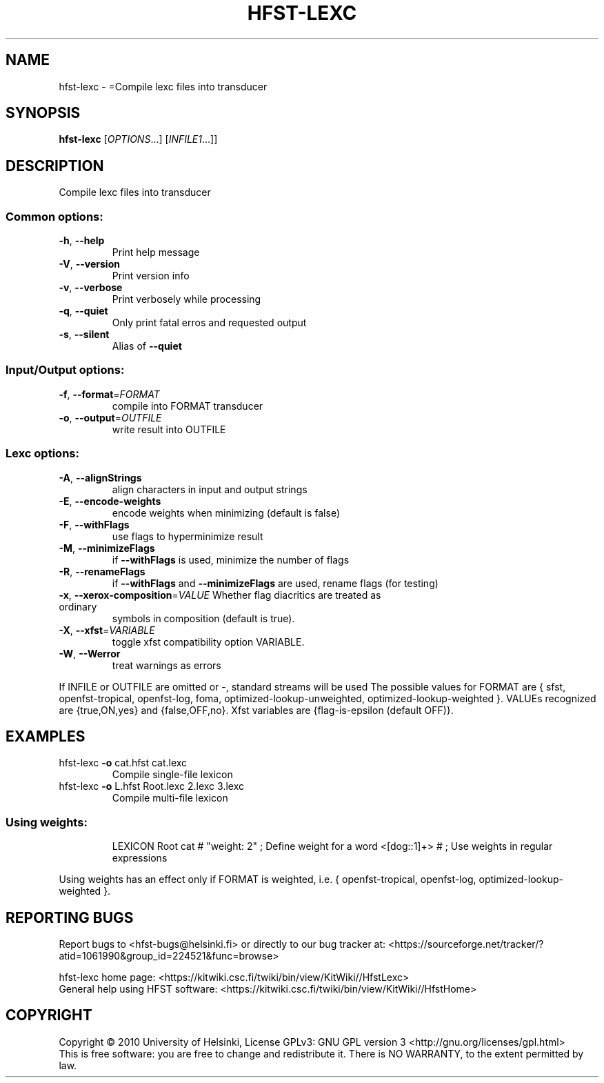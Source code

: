 .\" DO NOT MODIFY THIS FILE!  It was generated by help2man 1.40.4.
.TH HFST-LEXC "1" "December 2015" "HFST" "User Commands"
.SH NAME
hfst-lexc \- =Compile lexc files into transducer
.SH SYNOPSIS
.B hfst-lexc
[\fIOPTIONS\fR...] [\fIINFILE1\fR...]]
.SH DESCRIPTION
Compile lexc files into transducer
.SS "Common options:"
.TP
\fB\-h\fR, \fB\-\-help\fR
Print help message
.TP
\fB\-V\fR, \fB\-\-version\fR
Print version info
.TP
\fB\-v\fR, \fB\-\-verbose\fR
Print verbosely while processing
.TP
\fB\-q\fR, \fB\-\-quiet\fR
Only print fatal erros and requested output
.TP
\fB\-s\fR, \fB\-\-silent\fR
Alias of \fB\-\-quiet\fR
.SS "Input/Output options:"
.TP
\fB\-f\fR, \fB\-\-format\fR=\fIFORMAT\fR
compile into FORMAT transducer
.TP
\fB\-o\fR, \fB\-\-output\fR=\fIOUTFILE\fR
write result into OUTFILE
.SS "Lexc options:"
.TP
\fB\-A\fR, \fB\-\-alignStrings\fR
align characters in input and output strings
.TP
\fB\-E\fR, \fB\-\-encode\-weights\fR
encode weights when minimizing (default is false)
.TP
\fB\-F\fR, \fB\-\-withFlags\fR
use flags to hyperminimize result
.TP
\fB\-M\fR, \fB\-\-minimizeFlags\fR
if \fB\-\-withFlags\fR is used, minimize the number of flags
.TP
\fB\-R\fR, \fB\-\-renameFlags\fR
if \fB\-\-withFlags\fR and \fB\-\-minimizeFlags\fR are used, rename
flags (for testing)
.TP
\fB\-x\fR, \fB\-\-xerox\-composition\fR=\fIVALUE\fR Whether flag diacritics are treated as ordinary
symbols in composition (default is true).
.TP
\fB\-X\fR, \fB\-\-xfst\fR=\fIVARIABLE\fR
toggle xfst compatibility option VARIABLE.
.TP
\fB\-W\fR, \fB\-\-Werror\fR
treat warnings as errors
.PP
If INFILE or OUTFILE are omitted or \-, standard streams will be used
The possible values for FORMAT are { sfst, openfst\-tropical, openfst\-log,
foma, optimized\-lookup\-unweighted, optimized\-lookup\-weighted }.
VALUEs recognized are {true,ON,yes} and {false,OFF,no}.
Xfst variables are {flag\-is\-epsilon (default OFF)}.
.SH EXAMPLES
.TP
hfst\-lexc \fB\-o\fR cat.hfst cat.lexc
Compile single\-file lexicon
.TP
hfst\-lexc \fB\-o\fR L.hfst Root.lexc 2.lexc 3.lexc
Compile multi\-file lexicon
.SS "Using weights:"
.IP
LEXICON Root
cat # "weight: 2" ;    Define weight for a word
<[dog::1]+> # ;        Use weights in regular expressions
.PP
Using weights has an effect only if FORMAT is weighted, i.e.
{ openfst\-tropical, openfst\-log, optimized\-lookup\-weighted }.
.SH "REPORTING BUGS"
Report bugs to <hfst\-bugs@helsinki.fi> or directly to our bug tracker at:
<https://sourceforge.net/tracker/?atid=1061990&group_id=224521&func=browse>
.PP
hfst\-lexc home page:
<https://kitwiki.csc.fi/twiki/bin/view/KitWiki//HfstLexc>
.br
General help using HFST software:
<https://kitwiki.csc.fi/twiki/bin/view/KitWiki//HfstHome>
.SH COPYRIGHT
Copyright \(co 2010 University of Helsinki,
License GPLv3: GNU GPL version 3 <http://gnu.org/licenses/gpl.html>
.br
This is free software: you are free to change and redistribute it.
There is NO WARRANTY, to the extent permitted by law.
